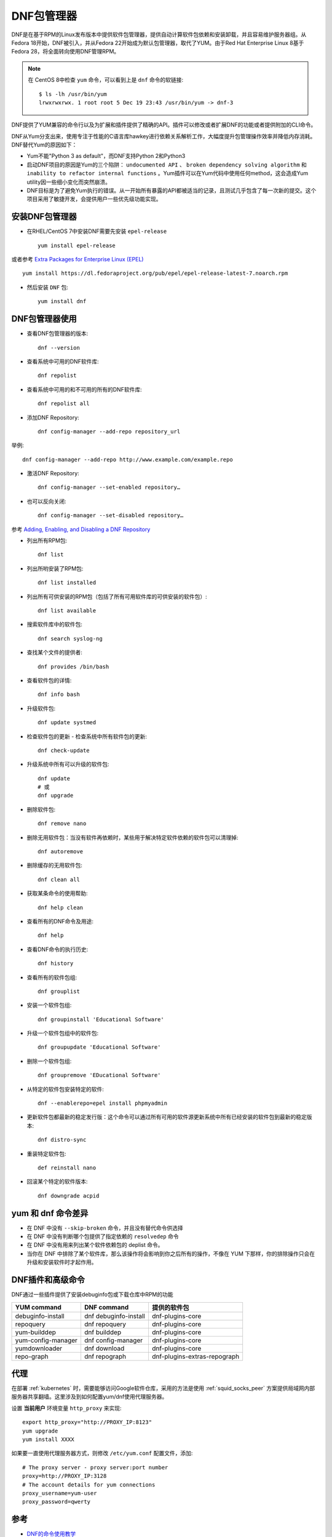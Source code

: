 .. _dnf:

================
DNF包管理器
================

DNF是在基于RPM的Linux发布版本中提供软件包管理器，提供自动计算软件包依赖和安装卸载，并且容易维护服务器组。从Fedora 18开始，DNF被引入，并从Fedora 22开始成为默认包管理器，取代了YUM。由于Red Hat Enterprise Linux 8基于Fedora 28，将全面转向使用DNF管理RPM。

.. note::

   在 CentOS 8中检查 ``yum`` 命令，可以看到上是 ``dnf`` 命令的软链接::

      $ ls -lh /usr/bin/yum
      lrwxrwxrwx. 1 root root 5 Dec 19 23:43 /usr/bin/yum -> dnf-3

DNF提供了YUM兼容的命令行以及为扩展和插件提供了精确的API。插件可以修改或者扩展DNF的功能或者提供附加的CLI命令。

DNF从Yum分支出来，使用专注于性能的C语言库hawkey进行依赖关系解析工作，大幅度提升包管理操作效率并降低内存消耗。DNF替代Yum的原因如下：

- Yum不能"Python 3 as default"，而DNF支持Python 2和Python3
- 启动DNF项目的原因是Yum的三个陷阱： ``undocumented API`` 、 ``broken dependency solving algorithm`` 和 ``inability to refactor internal functions`` 。Yum插件可以在Yum代码中使用任何method，这会造成Yum utility因一些细小变化而突然崩溃。
- DNF目标是为了避免Yum执行的错误。从一开始所有暴露的API都被适当的记录，且测试几乎包含了每一次新的提交。这个项目采用了敏捷开发，会提供用户一些优先级功能实现。

安装DNF包管理器
==================

- 在RHEL/CentOS 7中安装DNF需要先安装 ``epel-release`` ::

   yum install epel-release

或者参考 `Extra Packages for Enterprise Linux (EPEL) <https://www.fedoraproject.org/wiki/EPEL>`_ ::

   yum install https://dl.fedoraproject.org/pub/epel/epel-release-latest-7.noarch.rpm

- 然后安装 ``DNF`` 包::

   yum install dnf

DNF包管理器使用
==================

- 查看DNF包管理器的版本::

   dnf --version

- 查看系统中可用的DNF软件库::

   dnf repolist

- 查看系统中可用的和不可用的所有的DNF软件库::

   dnf repolist all

- 添加DNF Repository::

   dnf config-manager --add-repo repository_url

举例::

   dnf config-manager --add-repo http://www.example.com/example.repo

- 激活DNF Repository::

   dnf config-manager --set-enabled repository…

- 也可以反向关闭::

   dnf config-manager --set-disabled repository…

参考 `Adding, Enabling, and Disabling a DNF Repository <https://docs.fedoraproject.org/en-US/Fedora/23/html/System_Administrators_Guide/sec-Managing_DNF_Repositories.html>`_

- 列出所有RPM包::

   dnf list

- 列出所哟安装了RPM包::

   dnf list installed

- 列出所有可供安装的RPM包（包括了所有可用软件库的可供安装的软件包）::

   dnf list available

- 搜索软件库中的软件包::

   dnf search syslog-ng

- 查找某个文件的提供者::

   dnf provides /bin/bash

- 查看软件包的详情::

   dnf info bash

- 升级软件包::

   dnf update systmed

- 检查软件包的更新 - 检查系统中所有软件包的更新::

   dnf check-update

- 升级系统中所有可以升级的软件包::

   dnf update
   # 或
   dnf upgrade

- 删除软件包::

   dnf remove nano

- 删除无用软件包：当没有软件再依赖时，某些用于解决特定软件依赖的软件包可以清理掉::

   dnf autoremove

- 删除缓存的无用软件包::

   dnf clean all

- 获取某条命令的使用帮助::

   dnf help clean

- 查看所有的DNF命令及用途::

   dnf help

- 查看DNF命令的执行历史::

   dnf history

- 查看所有的软件包组::

   dnf grouplist

- 安装一个软件包组::

   dnf groupinstall 'Educational Software'

- 升级一个软件包组中的软件包::

   dnf groupupdate 'Educational Software'

- 删除一个软件包组::

   dnf groupremove 'EDucational Software'

- 从特定的软件包安装特定的软件::

   dnf --enablerepo=epel install phpmyadmin

- 更新软件包都最新的稳定发行版：这个命令可以通过所有可用的软件源更新系统中所有已经安装的软件包到最新的稳定版本::

   dnf distro-sync

- 重装特定软件包::

   def reinstall nano

- 回滚某个特定的软件版本::

   dnf downgrade acpid

yum 和 dnf 命令差异
====================

- 在 DNF 中没有 ``--skip-broken`` 命令，并且没有替代命令供选择
- 在 DNF 中没有判断哪个包提供了指定依赖的 ``resolvedep`` 命令
- 在 DNF 中没有用来列出某个软件依赖包的 deplist 命令。
- 当你在 DNF 中排除了某个软件库，那么该操作将会影响到你之后所有的操作，不像在 YUM 下那样，你的排除操作只会在升级和安装软件时才起作用。

DNF插件和高级命令
==================

DNF通过一些插件提供了安装debuginfo包或下载仓库中RPM的功能

======================  ============================== ================================
YUM command             DNF command                    提供的软件包
======================  ============================== ================================
debuginfo-install       dnf debuginfo-install          dnf-plugins-core
repoquery               dnf repoquery                  dnf-plugins-core
yum-builddep            dnf builddep                   dnf-plugins-core
yum-config-manager      dnf config-manager             dnf-plugins-core
yumdownloader           dnf download                   dnf-plugins-core
repo-graph              dnf repograph                  dnf-plugins-extras-repograph
======================  ============================== ================================

代理
=======

在部署 :ref:`kubernetes` 时，需要能够访问Google软件仓库，采用的方法是使用 :ref:`squid_socks_peer` 方案提供局域网内部服务器共享翻墙。这里涉及到如何配置yum/dnf使用代理服务器。

设置 **当前用户** 环境变量 ``http_proxy`` 来实现::

   export http_proxy="http://PROXY_IP:8123"
   yum upgrade
   yum install XXXX

如果要一直使用代理服务器方式，则修改 ``/etc/yum.conf`` 配置文件，添加::

   # The proxy server - proxy server:port number
   proxy=http://PROXY_IP:3128
   # The account details for yum connections
   proxy_username=yum-user
   proxy_password=qwerty


参考
========

- `DNF的命令使用教学 <https://linuxstory.org/dnf-commands-for-fedora-rpm-package-management/>`_
- `Fedora的包管理器已从Yum切换到DNF <http://www.lupaworld.com/article-252512-1.html>`_
- `Managing packages on Fedora with DNF <https://fedoramagazine.org/managing-packages-fedora-dnf/>`_
- `Yum is dead, long live DNF <http://dnf.baseurl.org/2015/05/11/yum-is-dead-long-live-dnf/>`_
- `DNF Fedora文档 <https://fedoraproject.org/wiki/DNF?rd=Dnf>`_
- `Using yum with a Proxy Server <https://www.centos.org/docs/5/html/yum/sn-yum-proxy-server.html>`_
